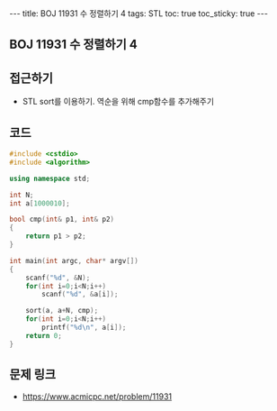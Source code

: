 #+HTML: ---
#+HTML: title: BOJ 11931 수 정렬하기 4
#+HTML: tags: STL
#+HTML: toc: true
#+HTML: toc_sticky: true
#+HTML: ---
#+OPTIONS: ^:nil

** BOJ 11931 수 정렬하기 4

** 접근하기
- STL sort를 이용하기. 역순을 위해 cmp함수를 추가해주기

** 코드
#+BEGIN_SRC cpp
#include <cstdio>
#include <algorithm>

using namespace std;

int N;
int a[1000010];

bool cmp(int& p1, int& p2)
{
    return p1 > p2;
}

int main(int argc, char* argv[])
{
    scanf("%d", &N);  
    for(int i=0;i<N;i++)
        scanf("%d", &a[i]);

    sort(a, a+N, cmp);
    for(int i=0;i<N;i++)
        printf("%d\n", a[i]);
    return 0;
}
#+END_SRC

** 문제 링크
- https://www.acmicpc.net/problem/11931
